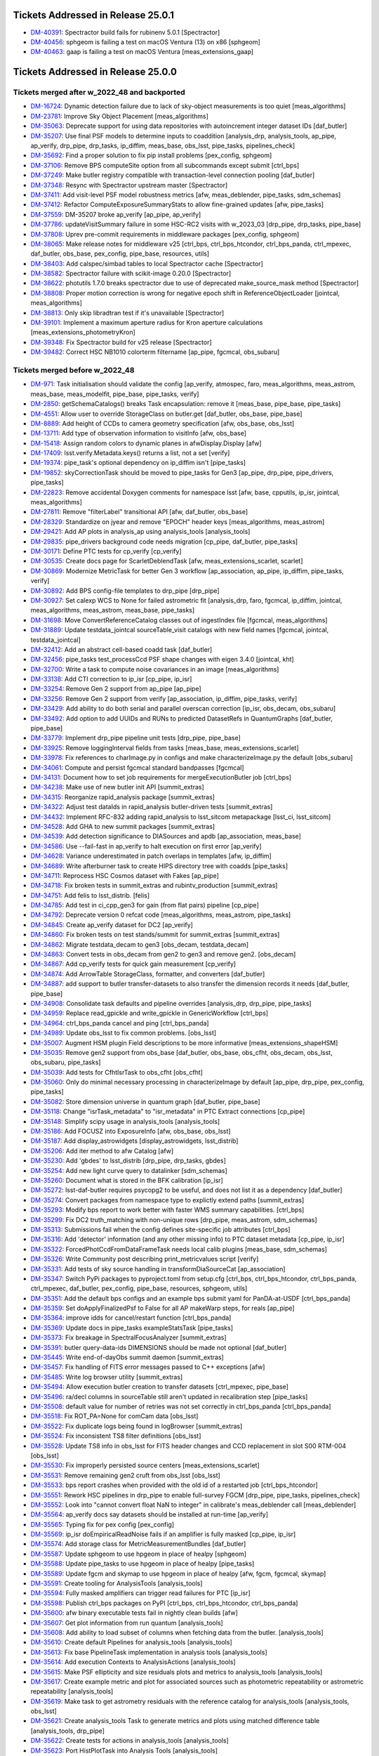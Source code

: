.. _release-v25-0-0-tickets:

###################################
Tickets Addressed in Release 25.0.1
###################################

- `DM-40391 <https://jira.lsstcorp.org/browse/DM-40391>`_: Spectractor build fails for rubinenv 5.0.1 [Spectractor]
- `DM-40456 <https://jira.lsstcorp.org/browse/DM-40456>`_: sphgeom is failing a test on macOS Ventura (13) on x86 [sphgeom]
- `DM-40463 <https://jira.lsstcorp.org/browse/DM-40463>`_: gaap is failing a test on macOS Ventura [meas\_extensions\_gaap]

###################################
Tickets Addressed in Release 25.0.0
###################################

Tickets merged after w_2022_48 and backported
---------------------------------------------

- `DM-16724 <https://jira.lsstcorp.org/browse/DM-16724>`_: Dynamic detection failure due to lack of sky-object measurements is too quiet [meas\_algorithms]
- `DM-23781 <https://jira.lsstcorp.org/browse/DM-23781>`_: Improve Sky Object Placement [meas\_algorithms]
- `DM-35063 <https://jira.lsstcorp.org/browse/DM-35063>`_: Deprecate support for using data repositories with autoincrement integer dataset IDs [daf\_butler]
- `DM-35207 <https://jira.lsstcorp.org/browse/DM-35207>`_: Use final PSF models to determine inputs to coaddition [analysis\_drp, analysis\_tools, ap\_pipe, ap\_verify, drp\_pipe, drp\_tasks, ip\_diffim, meas\_base, obs\_lsst, pipe\_tasks, pipelines\_check]
- `DM-35692 <https://jira.lsstcorp.org/browse/DM-35692>`_: Find a proper solution to fix pip install problems [pex\_config, sphgeom]
- `DM-37106 <https://jira.lsstcorp.org/browse/DM-37106>`_: Remove BPS computeSite option from all subcommands except submit [ctrl\_bps]
- `DM-37249 <https://jira.lsstcorp.org/browse/DM-37249>`_: Make butler registry compatible with transaction-level connection pooling [daf\_butler]
- `DM-37348 <https://jira.lsstcorp.org/browse/DM-37348>`_: Resync with Spectractor upstream master [Spectractor]
- `DM-37411 <https://jira.lsstcorp.org/browse/DM-37411>`_: Add visit-level PSF model robustness metrics [afw, meas\_deblender, pipe\_tasks, sdm\_schemas]
- `DM-37412 <https://jira.lsstcorp.org/browse/DM-37412>`_: Refactor ComputeExposureSummaryStats to allow fine-grained updates [afw, pipe\_tasks]
- `DM-37559 <https://jira.lsstcorp.org/browse/DM-37559>`_: DM-35207 broke ap\_verify [ap\_pipe, ap\_verify]
- `DM-37786 <https://jira.lsstcorp.org/browse/DM-37786>`_: updateVisitSummary failure in some HSC-RC2 visits with w\_2023\_03 [drp\_pipe, drp\_tasks, pipe\_base]
- `DM-37808 <https://jira.lsstcorp.org/browse/DM-37808>`_: Uprev pre-commit requirements in middleware packages [pex\_config, sphgeom]
- `DM-38065 <https://jira.lsstcorp.org/browse/DM-38065>`_: Make release notes for middleware v25 [ctrl\_bps, ctrl\_bps\_htcondor, ctrl\_bps\_panda, ctrl\_mpexec, daf\_butler, obs\_base, pex\_config, pipe\_base, resources, utils]
- `DM-38403 <https://jira.lsstcorp.org/browse/DM-38403>`_: Add calspec/simbad tables to local Spectractor cache [Spectractor]
- `DM-38582 <https://jira.lsstcorp.org/browse/DM-38582>`_: Spectractor failure with scikit-image 0.20.0 [Spectractor]
- `DM-38622 <https://jira.lsstcorp.org/browse/DM-38622>`_: photutils 1.7.0 breaks spectractor due to use of deprecated make\_source\_mask method [Spectractor]
- `DM-38808 <https://jira.lsstcorp.org/browse/DM-38808>`_: Proper motion correction is wrong for negative epoch shift in ReferenceObjectLoader [jointcal, meas\_algorithms]
- `DM-38813 <https://jira.lsstcorp.org/browse/DM-38813>`_: Only skip libradtran test if it's unavailable [Spectractor]
- `DM-39101 <https://jira.lsstcorp.org/browse/DM-39101>`_: Implement a maximum aperture radius for Kron aperture calculations [meas\_extensions\_photometryKron]
- `DM-39348 <https://jira.lsstcorp.org/browse/DM-39348>`_: Fix Spectractor build for v25 release [Spectractor]
- `DM-39482 <https://jira.lsstcorp.org/browse/DM-39482>`_: Correct HSC NB1010 colorterm filtername [ap\_pipe, fgcmcal, obs\_subaru]

Tickets merged before w_2022_48
-------------------------------

- `DM-971 <https://jira.lsstcorp.org/browse/DM-971>`_: Task initialisation should validate the config [ap\_verify, atmospec, faro, meas\_algorithms, meas\_astrom, meas\_base, meas\_modelfit, pipe\_base, pipe\_tasks, verify]
- `DM-2850 <https://jira.lsstcorp.org/browse/DM-2850>`_: getSchemaCatalogs() breaks Task encapsulation: remove it [meas\_base, pipe\_base, pipe\_tasks]
- `DM-4551 <https://jira.lsstcorp.org/browse/DM-4551>`_: Allow user to override StorageClass on butler.get [daf\_butler, obs\_base, pipe\_base]
- `DM-8889 <https://jira.lsstcorp.org/browse/DM-8889>`_: Add height of CCDs to camera geometry specification [afw, obs\_base, obs\_lsst]
- `DM-13711 <https://jira.lsstcorp.org/browse/DM-13711>`_: Add type of observation information to visitInfo [afw, obs\_base]
- `DM-15418 <https://jira.lsstcorp.org/browse/DM-15418>`_: Assign random colors to dynamic planes in afwDisplay.Display [afw]
- `DM-17409 <https://jira.lsstcorp.org/browse/DM-17409>`_: lsst.verify.Metadata.keys() returns a list, not a set [verify]
- `DM-19374 <https://jira.lsstcorp.org/browse/DM-19374>`_: pipe\_task's optional dependency on ip\_diffim isn't [pipe\_tasks]
- `DM-19852 <https://jira.lsstcorp.org/browse/DM-19852>`_: skyCorrectionTask should be moved to pipe\_tasks for Gen3 [ap\_pipe, drp\_pipe, pipe\_drivers, pipe\_tasks]
- `DM-22823 <https://jira.lsstcorp.org/browse/DM-22823>`_: Remove accidental Doxygen comments for namespace lsst [afw, base, cpputils, ip\_isr, jointcal, meas\_algorithms]
- `DM-27811 <https://jira.lsstcorp.org/browse/DM-27811>`_: Remove "filterLabel" transitional API [afw, daf\_butler, obs\_base]
- `DM-28329 <https://jira.lsstcorp.org/browse/DM-28329>`_: Standardize on jyear and remove "EPOCH" header keys [meas\_algorithms, meas\_astrom]
- `DM-29421 <https://jira.lsstcorp.org/browse/DM-29421>`_: Add AP plots in analysis\_ap using analysis\_tools [analysis\_tools]
- `DM-29835 <https://jira.lsstcorp.org/browse/DM-29835>`_: pipe\_drivers background code needs migration [cp\_pipe, daf\_butler, pipe\_tasks]
- `DM-30171 <https://jira.lsstcorp.org/browse/DM-30171>`_: Define PTC tests for cp\_verify [cp\_verify]
- `DM-30535 <https://jira.lsstcorp.org/browse/DM-30535>`_: Create docs page for ScarletDeblendTask [afw, meas\_extensions\_scarlet, scarlet]
- `DM-30869 <https://jira.lsstcorp.org/browse/DM-30869>`_: Modernize MetricTask for better Gen 3 workflow [ap\_association, ap\_pipe, ip\_diffim, pipe\_tasks, verify]
- `DM-30892 <https://jira.lsstcorp.org/browse/DM-30892>`_: Add BPS config-file templates to drp\_pipe [drp\_pipe]
- `DM-30927 <https://jira.lsstcorp.org/browse/DM-30927>`_: Set calexp WCS to None for failed astrometric fit [analysis\_drp, faro, fgcmcal, ip\_diffim, jointcal, meas\_algorithms, meas\_astrom, meas\_base, pipe\_tasks]
- `DM-31698 <https://jira.lsstcorp.org/browse/DM-31698>`_: Move ConvertReferenceCatalog classes out of ingestIndex file [fgcmcal, meas\_algorithms]
- `DM-31889 <https://jira.lsstcorp.org/browse/DM-31889>`_: Update testdata\_jointcal sourceTable\_visit catalogs with new field names [fgcmcal, jointcal, testdata\_jointcal]
- `DM-32412 <https://jira.lsstcorp.org/browse/DM-32412>`_: Add an abstract cell-based coadd task [daf\_butler]
- `DM-32456 <https://jira.lsstcorp.org/browse/DM-32456>`_: pipe\_tasks test\_processCcd PSF shape changes with eigen 3.4.0 [jointcal, kht]
- `DM-32700 <https://jira.lsstcorp.org/browse/DM-32700>`_: Write a task to compute noise covariances in an image [meas\_algorithms]
- `DM-33138 <https://jira.lsstcorp.org/browse/DM-33138>`_: Add CTI correction to ip\_isr [cp\_pipe, ip\_isr]
- `DM-33254 <https://jira.lsstcorp.org/browse/DM-33254>`_: Remove Gen 2 support from ap\_pipe [ap\_pipe]
- `DM-33256 <https://jira.lsstcorp.org/browse/DM-33256>`_: Remove Gen 2 support from verify [ap\_association, ip\_diffim, pipe\_tasks, verify]
- `DM-33429 <https://jira.lsstcorp.org/browse/DM-33429>`_: Add ability to do both serial and parallel overscan correction [ip\_isr, obs\_decam, obs\_subaru]
- `DM-33492 <https://jira.lsstcorp.org/browse/DM-33492>`_: Add option to add UUIDs and RUNs to predicted DatasetRefs in QuantumGraphs [daf\_butler, pipe\_base]
- `DM-33779 <https://jira.lsstcorp.org/browse/DM-33779>`_: Implement drp\_pipe pipeline unit tests [drp\_pipe, pipe\_base]
- `DM-33925 <https://jira.lsstcorp.org/browse/DM-33925>`_: Remove loggingInterval fields from tasks [meas\_base, meas\_extensions\_scarlet]
- `DM-33978 <https://jira.lsstcorp.org/browse/DM-33978>`_: Fix references to charImage.py in configs and make characterizeImage.py the default [obs\_subaru]
- `DM-34061 <https://jira.lsstcorp.org/browse/DM-34061>`_: Compute and persist fgcmcal standard bandpasses [fgcmcal]
- `DM-34131 <https://jira.lsstcorp.org/browse/DM-34131>`_: Document how to set job requirements for mergeExecutionButler job [ctrl\_bps]
- `DM-34238 <https://jira.lsstcorp.org/browse/DM-34238>`_: Make use of new butler init API [summit\_extras]
- `DM-34315 <https://jira.lsstcorp.org/browse/DM-34315>`_: Reorganize rapid\_analysis package [summit\_extras]
- `DM-34322 <https://jira.lsstcorp.org/browse/DM-34322>`_: Adjust test dataIds in rapid\_analysis butler-driven tests [summit\_extras]
- `DM-34432 <https://jira.lsstcorp.org/browse/DM-34432>`_: Implement RFC-832 adding rapid\_analysis to lsst\_sitcom metapackage [lsst\_ci, lsst\_sitcom]
- `DM-34528 <https://jira.lsstcorp.org/browse/DM-34528>`_: Add GHA to new summit packages [summit\_extras]
- `DM-34539 <https://jira.lsstcorp.org/browse/DM-34539>`_: Add detection significance to DIASources and apdb [ap\_association, meas\_base]
- `DM-34586 <https://jira.lsstcorp.org/browse/DM-34586>`_: Use --fail-fast in ap\_verify to halt execution on first error [ap\_verify]
- `DM-34628 <https://jira.lsstcorp.org/browse/DM-34628>`_: Variance underestimated in patch overlaps in templates [afw, ip\_diffim]
- `DM-34689 <https://jira.lsstcorp.org/browse/DM-34689>`_: Write afterburner task to create HIPS directory tree with coadds [pipe\_tasks]
- `DM-34711 <https://jira.lsstcorp.org/browse/DM-34711>`_: Reprocess HSC Cosmos dataset with Fakes [ap\_pipe]
- `DM-34718 <https://jira.lsstcorp.org/browse/DM-34718>`_: Fix broken tests in summit\_extras and rubintv\_production [summit\_extras]
- `DM-34751 <https://jira.lsstcorp.org/browse/DM-34751>`_: Add felis to lsst\_distrib. [felis]
- `DM-34785 <https://jira.lsstcorp.org/browse/DM-34785>`_: Add test in ci\_cpp\_gen3 for gain (from flat pairs) pipeline [cp\_pipe]
- `DM-34792 <https://jira.lsstcorp.org/browse/DM-34792>`_: Deprecate version 0 refcat code [meas\_algorithms, meas\_astrom, pipe\_tasks]
- `DM-34845 <https://jira.lsstcorp.org/browse/DM-34845>`_: Create ap\_verify dataset for DC2 [ap\_verify]
- `DM-34860 <https://jira.lsstcorp.org/browse/DM-34860>`_: Fix broken tests on test stands/summit for summit\_extras [summit\_extras]
- `DM-34862 <https://jira.lsstcorp.org/browse/DM-34862>`_: Migrate testdata\_decam to gen3 [obs\_decam, testdata\_decam]
- `DM-34863 <https://jira.lsstcorp.org/browse/DM-34863>`_: Convert tests in obs\_decam from gen2 to gen3 and remove gen2. [obs\_decam]
- `DM-34867 <https://jira.lsstcorp.org/browse/DM-34867>`_: Add cp\_verify tests for quick gain measurement [cp\_verify]
- `DM-34874 <https://jira.lsstcorp.org/browse/DM-34874>`_: Add ArrowTable StorageClass, formatter, and converters [daf\_butler]
- `DM-34887 <https://jira.lsstcorp.org/browse/DM-34887>`_: add support to butler transfer-datasets to also transfer the dimension records it needs [daf\_butler, pipe\_base]
- `DM-34908 <https://jira.lsstcorp.org/browse/DM-34908>`_: Consolidate task defaults and pipeline overrides [analysis\_drp, drp\_pipe, pipe\_tasks]
- `DM-34959 <https://jira.lsstcorp.org/browse/DM-34959>`_: Replace read\_gpickle and write\_gpickle in GenericWorkflow [ctrl\_bps]
- `DM-34964 <https://jira.lsstcorp.org/browse/DM-34964>`_: ctrl\_bps\_panda cancel and ping [ctrl\_bps\_panda]
- `DM-34989 <https://jira.lsstcorp.org/browse/DM-34989>`_: Update obs\_lsst to fix common problems. [obs\_lsst]
- `DM-35007 <https://jira.lsstcorp.org/browse/DM-35007>`_: Augment HSM plugin Field descriptions to be more informative [meas\_extensions\_shapeHSM]
- `DM-35035 <https://jira.lsstcorp.org/browse/DM-35035>`_: Remove gen2 support from obs\_base [daf\_butler, obs\_base, obs\_cfht, obs\_decam, obs\_lsst, obs\_subaru, pipe\_tasks]
- `DM-35039 <https://jira.lsstcorp.org/browse/DM-35039>`_: Add tests for CfhtIsrTask to obs\_cfht [obs\_cfht]
- `DM-35060 <https://jira.lsstcorp.org/browse/DM-35060>`_: Only do minimal necessary processing in characterizeImage by default [ap\_pipe, drp\_pipe, pex\_config, pipe\_tasks]
- `DM-35082 <https://jira.lsstcorp.org/browse/DM-35082>`_: Store dimension universe in quantum graph [daf\_butler, pipe\_base]
- `DM-35118 <https://jira.lsstcorp.org/browse/DM-35118>`_: Change "isrTask\_metadata" to "isr\_metadata" in PTC Extract connections [cp\_pipe]
- `DM-35148 <https://jira.lsstcorp.org/browse/DM-35148>`_: Simplify scipy usage in analysis\_tools [analysis\_tools]
- `DM-35186 <https://jira.lsstcorp.org/browse/DM-35186>`_: Add FOCUSZ into ExposureInfo [afw, obs\_base, obs\_lsst]
- `DM-35187 <https://jira.lsstcorp.org/browse/DM-35187>`_: Add display\_astrowidgets [display\_astrowidgets, lsst\_distrib]
- `DM-35206 <https://jira.lsstcorp.org/browse/DM-35206>`_: Add iter method to afw Catalog [afw]
- `DM-35230 <https://jira.lsstcorp.org/browse/DM-35230>`_: Add 'gbdes' to lsst\_distrib [drp\_pipe, drp\_tasks, gbdes]
- `DM-35254 <https://jira.lsstcorp.org/browse/DM-35254>`_: Add new light curve query to datalinker [sdm\_schemas]
- `DM-35260 <https://jira.lsstcorp.org/browse/DM-35260>`_: Document what is stored in the BFK calibration [ip\_isr]
- `DM-35272 <https://jira.lsstcorp.org/browse/DM-35272>`_: lsst-daf-butler requires psycopg2 to be useful, and does not list it as a dependency [daf\_butler]
- `DM-35274 <https://jira.lsstcorp.org/browse/DM-35274>`_: Convert packages from namespace type to explictly extend paths [summit\_extras]
- `DM-35293 <https://jira.lsstcorp.org/browse/DM-35293>`_: Modify bps report to work better with faster WMS summary capabilities. [ctrl\_bps]
- `DM-35299 <https://jira.lsstcorp.org/browse/DM-35299>`_: Fix DC2 truth\_matching with non-unique rows [drp\_pipe, meas\_astrom, sdm\_schemas]
- `DM-35313 <https://jira.lsstcorp.org/browse/DM-35313>`_: Submissions fail when the config defines site-specific job attributes [ctrl\_bps]
- `DM-35316 <https://jira.lsstcorp.org/browse/DM-35316>`_: Add 'detector' information (and any other missing info) to PTC dataset metadata [cp\_pipe, ip\_isr]
- `DM-35322 <https://jira.lsstcorp.org/browse/DM-35322>`_: ForcedPhotCcdFromDataFrameTask needs local calib plugins [meas\_base, sdm\_schemas]
- `DM-35326 <https://jira.lsstcorp.org/browse/DM-35326>`_: Write Community post describing print\_metricvalues script [verify]
- `DM-35331 <https://jira.lsstcorp.org/browse/DM-35331>`_: Add tests of sky source handling in transformDiaSourceCat [ap\_association]
- `DM-35347 <https://jira.lsstcorp.org/browse/DM-35347>`_: Switch PyPi packages to pyproject.toml from setup.cfg [ctrl\_bps, ctrl\_bps\_htcondor, ctrl\_bps\_panda, ctrl\_mpexec, daf\_butler, pex\_config, pipe\_base, resources, sphgeom, utils]
- `DM-35351 <https://jira.lsstcorp.org/browse/DM-35351>`_: Add the default bps configs and an example bps submit yaml for PanDA-at-USDF [ctrl\_bps\_panda]
- `DM-35359 <https://jira.lsstcorp.org/browse/DM-35359>`_: Set doApplyFinalizedPsf to False for all AP makeWarp steps, for reals [ap\_pipe]
- `DM-35364 <https://jira.lsstcorp.org/browse/DM-35364>`_: improve idds for cancel/restart function [ctrl\_bps\_panda]
- `DM-35369 <https://jira.lsstcorp.org/browse/DM-35369>`_: Update docs in pipe\_tasks exampleStatsTask [pipe\_tasks]
- `DM-35373 <https://jira.lsstcorp.org/browse/DM-35373>`_: Fix breakage in SpectralFocusAnalyzer [summit\_extras]
- `DM-35391 <https://jira.lsstcorp.org/browse/DM-35391>`_: butler query-data-ids DIMENSIONS should be made not optional [daf\_butler]
- `DM-35445 <https://jira.lsstcorp.org/browse/DM-35445>`_: Write end-of-dayObs summit daemon [summit\_extras]
- `DM-35457 <https://jira.lsstcorp.org/browse/DM-35457>`_: Fix handling of FITS error messages passed to C++ exceptions [afw]
- `DM-35485 <https://jira.lsstcorp.org/browse/DM-35485>`_: Write log browser utility [summit\_extras]
- `DM-35494 <https://jira.lsstcorp.org/browse/DM-35494>`_: Allow execution butler creation to transfer datasets [ctrl\_mpexec, pipe\_base]
- `DM-35496 <https://jira.lsstcorp.org/browse/DM-35496>`_: ra/decl columns in sourceTable still aren't updated in recalibration step [pipe\_tasks]
- `DM-35508 <https://jira.lsstcorp.org/browse/DM-35508>`_: default value for number of retries was not set correctly in ctrl\_bps\_panda [ctrl\_bps\_panda]
- `DM-35518 <https://jira.lsstcorp.org/browse/DM-35518>`_: Fix ROT\_PA=None for comCam data [obs\_lsst]
- `DM-35522 <https://jira.lsstcorp.org/browse/DM-35522>`_: Fix duplicate logs being found in logBrowser [summit\_extras]
- `DM-35524 <https://jira.lsstcorp.org/browse/DM-35524>`_: Fix inconsistent TS8 filter definitions [obs\_lsst]
- `DM-35528 <https://jira.lsstcorp.org/browse/DM-35528>`_: Update TS8 info in obs\_lsst for FITS header changes and CCD replacement in slot S00 RTM-004 [obs\_lsst]
- `DM-35530 <https://jira.lsstcorp.org/browse/DM-35530>`_: Fix improperly persisted source centers [meas\_extensions\_scarlet]
- `DM-35531 <https://jira.lsstcorp.org/browse/DM-35531>`_: Remove remaining gen2 cruft from obs\_lsst [obs\_lsst]
- `DM-35533 <https://jira.lsstcorp.org/browse/DM-35533>`_: bps report crashes when provided with the old id of a restarted job [ctrl\_bps\_htcondor]
- `DM-35551 <https://jira.lsstcorp.org/browse/DM-35551>`_: Rework HSC pipelines in drp\_pipe to enable full-survey FGCM [drp\_pipe, pipe\_tasks, pipelines\_check]
- `DM-35552 <https://jira.lsstcorp.org/browse/DM-35552>`_: Look into "cannot convert float NaN to integer" in calibrate's meas\_deblender call [meas\_deblender]
- `DM-35564 <https://jira.lsstcorp.org/browse/DM-35564>`_: ap\_verify docs say datasets should be installed at run-time [ap\_verify]
- `DM-35565 <https://jira.lsstcorp.org/browse/DM-35565>`_: Typing fix for pex config [pex\_config]
- `DM-35569 <https://jira.lsstcorp.org/browse/DM-35569>`_: ip\_isr doEmpiricalReadNoise fails if an amplifier is fully masked [cp\_pipe, ip\_isr]
- `DM-35574 <https://jira.lsstcorp.org/browse/DM-35574>`_: Add storage class for MetricMeasurementBundles [daf\_butler]
- `DM-35587 <https://jira.lsstcorp.org/browse/DM-35587>`_: Update sphgeom to use hpgeom in place of healpy [sphgeom]
- `DM-35588 <https://jira.lsstcorp.org/browse/DM-35588>`_: Update pipe\_tasks to use hpgeom in place of healpy [pipe\_tasks]
- `DM-35589 <https://jira.lsstcorp.org/browse/DM-35589>`_: Update fgcm and skymap to use hpgeom in place of healpy [afw, fgcm, fgcmcal, skymap]
- `DM-35591 <https://jira.lsstcorp.org/browse/DM-35591>`_: Create tooling for AnalysisTools [analysis\_tools]
- `DM-35594 <https://jira.lsstcorp.org/browse/DM-35594>`_: Fully masked amplifiers can trigger read failures for PTC [ip\_isr]
- `DM-35598 <https://jira.lsstcorp.org/browse/DM-35598>`_: Publish ctrl\_bps packages on PyPI [ctrl\_bps, ctrl\_bps\_htcondor, ctrl\_bps\_panda]
- `DM-35600 <https://jira.lsstcorp.org/browse/DM-35600>`_: afw binary executable tests fail in nightly clean builds [afw]
- `DM-35607 <https://jira.lsstcorp.org/browse/DM-35607>`_: Get plot information from run quantum [analysis\_tools]
- `DM-35608 <https://jira.lsstcorp.org/browse/DM-35608>`_: Add ability to load subset of columns when fetching data from the butler. [analysis\_tools]
- `DM-35610 <https://jira.lsstcorp.org/browse/DM-35610>`_: Create default Pipelines for analysis\_tools [analysis\_tools]
- `DM-35613 <https://jira.lsstcorp.org/browse/DM-35613>`_: Fix base PipelineTask implementation in analysis tools [analysis\_tools]
- `DM-35614 <https://jira.lsstcorp.org/browse/DM-35614>`_: Add execution Contexts to AnalysisActions [analysis\_tools]
- `DM-35615 <https://jira.lsstcorp.org/browse/DM-35615>`_: Make PSF ellipticity and size residuals plots and metrics to analysis\_tools [analysis\_tools]
- `DM-35617 <https://jira.lsstcorp.org/browse/DM-35617>`_: Create example metric and plot for associated sources such as photometric repeatability or astrometric repeatability [analysis\_tools]
- `DM-35619 <https://jira.lsstcorp.org/browse/DM-35619>`_: Make task to get astrometry residuals with the reference catalog for analysis\_tools [analysis\_tools, obs\_lsst]
- `DM-35621 <https://jira.lsstcorp.org/browse/DM-35621>`_: Create analysis\_tools Task to generate metrics and plots using matched difference table [analysis\_tools, drp\_pipe]
- `DM-35622 <https://jira.lsstcorp.org/browse/DM-35622>`_: Create tests for actions in analysis\_tools [analysis\_tools]
- `DM-35623 <https://jira.lsstcorp.org/browse/DM-35623>`_: Port HistPlotTask into Analysis Tools [analysis\_tools]
- `DM-35624 <https://jira.lsstcorp.org/browse/DM-35624>`_: Create a task in analysis\_tools to measure per-visit metrics [analysis\_tools]
- `DM-35630 <https://jira.lsstcorp.org/browse/DM-35630>`_: Rename per sprint-kickoff discussion some classes and directories in analysis\_tools [analysis\_tools]
- `DM-35631 <https://jira.lsstcorp.org/browse/DM-35631>`_: Generate sky object sky plots in analysis tools [analysis\_tools]
- `DM-35632 <https://jira.lsstcorp.org/browse/DM-35632>`_: Port ``plot\_CModel\_sub\_PSFmag\_meas\_sky\_galaxies`` to analysis tools [analysis\_tools]
- `DM-35636 <https://jira.lsstcorp.org/browse/DM-35636>`_: Add z to skyPlot getInputSchema [analysis\_tools]
- `DM-35639 <https://jira.lsstcorp.org/browse/DM-35639>`_: Switch AP and DRP pipelines to use new image differencing [ap\_pipe, ap\_verify, drp\_pipe, ip\_diffim, pipe\_tasks, verify\_metrics]
- `DM-35647 <https://jira.lsstcorp.org/browse/DM-35647>`_: Resync Spectractor with upstream master again [Spectractor]
- `DM-35650 <https://jira.lsstcorp.org/browse/DM-35650>`_: Add handler in reconstructAnalysisTools that treats input connections where multiple=True [analysis\_tools]
- `DM-35652 <https://jira.lsstcorp.org/browse/DM-35652>`_: Fix failing mypy GHA [daf\_butler]
- `DM-35654 <https://jira.lsstcorp.org/browse/DM-35654>`_: Add FinalizedPsf connection to new image differencing [ip\_diffim]
- `DM-35655 <https://jira.lsstcorp.org/browse/DM-35655>`_: Remove gen2 jointcal code and tests [jointcal]
- `DM-35656 <https://jira.lsstcorp.org/browse/DM-35656>`_: Run analysis\_tools' analysis pipeline in ci\_imsim [analysis\_tools, drp\_pipe, obs\_lsst, obs\_subaru]
- `DM-35670 <https://jira.lsstcorp.org/browse/DM-35670>`_: Remove gen2 support from pipe\_tasks [drp\_pipe, obs\_base, obs\_cfht, obs\_subaru, pipe\_tasks]
- `DM-35671 <https://jira.lsstcorp.org/browse/DM-35671>`_: Remove gen2 support from meas\_algorithms [meas\_algorithms]
- `DM-35674 <https://jira.lsstcorp.org/browse/DM-35674>`_: Remove gen2 support from ip\_diffim [ip\_diffim, pipe\_tasks]
- `DM-35675 <https://jira.lsstcorp.org/browse/DM-35675>`_: Remove gen2 support from pipe\_base [coadd\_utils, pipe\_base, verify]
- `DM-35676 <https://jira.lsstcorp.org/browse/DM-35676>`_: Fix the broken stellar locus plot in analysis\_tools [analysis\_tools]
- `DM-35681 <https://jira.lsstcorp.org/browse/DM-35681>`_: Ensure DimensionUniverse is passed to QuantumGraph at construction [ctrl\_mpexec, pipe\_base]
- `DM-35683 <https://jira.lsstcorp.org/browse/DM-35683>`_: Remove reference to columns in analysis\_tools [analysis\_tools]
- `DM-35687 <https://jira.lsstcorp.org/browse/DM-35687>`_: Update weights in least squares fits in PTC task [cp\_pipe]
- `DM-35688 <https://jira.lsstcorp.org/browse/DM-35688>`_: Support setting contexts in Pipeline yaml files [analysis\_tools]
- `DM-35690 <https://jira.lsstcorp.org/browse/DM-35690>`_: Build GHA fail for python 3.8/3.9 on installing dependencies with pip [astro\_metadata\_translator, ctrl\_bps, ctrl\_bps\_htcondor, ctrl\_bps\_panda, ctrl\_mpexec, daf\_butler, pex\_config, pipe\_base, resources, sphgeom, utils]
- `DM-35697 <https://jira.lsstcorp.org/browse/DM-35697>`_: Move profile context manager out of pipe\_base.cmdLineTask [jointcal, pipe\_base, utils]
- `DM-35701 <https://jira.lsstcorp.org/browse/DM-35701>`_: skyObject metrics in analysis\_tools reporting only a single band [analysis\_tools]
- `DM-35721 <https://jira.lsstcorp.org/browse/DM-35721>`_: Create mocks of the new image differencing for ap\_verify [ap\_verify, ip\_diffim, pipe\_base]
- `DM-35722 <https://jira.lsstcorp.org/browse/DM-35722>`_: Investigate failed measure jobs in w\_2022\_28 [meas\_extensions\_scarlet]
- `DM-35724 <https://jira.lsstcorp.org/browse/DM-35724>`_: Remove gen2 from coadd\_utils [coadd\_utils]
- `DM-35725 <https://jira.lsstcorp.org/browse/DM-35725>`_: Remove Gen2 usage from meas\_base [meas\_base, obs\_subaru, pipe\_tasks]
- `DM-35731 <https://jira.lsstcorp.org/browse/DM-35731>`_: Add \_\_all\_\_ to deferredCharge.py [cp\_pipe]
- `DM-35741 <https://jira.lsstcorp.org/browse/DM-35741>`_: Create DeferredDatasetHandle variant without a butler backing [daf\_butler, pipe\_base]
- `DM-35752 <https://jira.lsstcorp.org/browse/DM-35752>`_: Error running pipetask with DatasetRef being None [pipe\_base]
- `DM-35771 <https://jira.lsstcorp.org/browse/DM-35771>`_: Remove gen2 from atmospec [atmospec]
- `DM-35772 <https://jira.lsstcorp.org/browse/DM-35772>`_: Remove gen2 support from ip\_isr [ip\_isr]
- `DM-35773 <https://jira.lsstcorp.org/browse/DM-35773>`_: Remove gen2 support from cp\_pipe [cp\_pipe]
- `DM-35775 <https://jira.lsstcorp.org/browse/DM-35775>`_: Fix remote file raw ingest [astro\_metadata\_translator, obs\_base]
- `DM-35777 <https://jira.lsstcorp.org/browse/DM-35777>`_: meas\_base/test\_diaCalculationPlugins fails with scipy 1.9 [meas\_base]
- `DM-35790 <https://jira.lsstcorp.org/browse/DM-35790>`_: "Gain from flat pairs" returns a relative gain bias (w.r.t the PTC gain) of about 5% at 5k ADU [cp\_pipe]
- `DM-35791 <https://jira.lsstcorp.org/browse/DM-35791>`_: Include ctrl\_bps\_parsl in lsst\_bps\_plugins [ctrl\_bps\_parsl, lsst\_bps\_plugins]
- `DM-35792 <https://jira.lsstcorp.org/browse/DM-35792>`_: sconsUtils cannot install doc directories that do not contain a config file [sconsUtils]
- `DM-35797 <https://jira.lsstcorp.org/browse/DM-35797>`_: Remove CmdLineTask from cp\_verify [cp\_verify]
- `DM-35803 <https://jira.lsstcorp.org/browse/DM-35803>`_: Add DataFrameDelegate for using DataFrames with InMemoryDatasetHandle [daf\_butler]
- `DM-35807 <https://jira.lsstcorp.org/browse/DM-35807>`_: expIdMasks in PTC dataset is an array of floats and not booleans when ptcFitType=FULLCOVARIANCE [cp\_pipe]
- `DM-35814 <https://jira.lsstcorp.org/browse/DM-35814>`_: Fix doc build for meas\_base [meas\_base]
- `DM-35815 <https://jira.lsstcorp.org/browse/DM-35815>`_: Add method to find storage class to factory [daf\_butler, pipe\_base]
- `DM-35817 <https://jira.lsstcorp.org/browse/DM-35817>`_: Turn off compatibility mode for image differencing [ip\_diffim]
- `DM-35818 <https://jira.lsstcorp.org/browse/DM-35818>`_: Assorted fixes/refactoring for analysis\_tools [analysis\_tools]
- `DM-35820 <https://jira.lsstcorp.org/browse/DM-35820>`_: bps idf yaml modification to make visible intermediate memory usage info to pilot jobs [ctrl\_bps\_panda]
- `DM-35821 <https://jira.lsstcorp.org/browse/DM-35821>`_: Fix CTI run errors [ip\_isr]
- `DM-35835 <https://jira.lsstcorp.org/browse/DM-35835>`_: Remove CmdLineTask from cp\_pipe [cp\_pipe]
- `DM-35836 <https://jira.lsstcorp.org/browse/DM-35836>`_: Deprecate config.cycleNumber which is incorrectly used. [drp\_pipe, fgcmcal, obs\_subaru]
- `DM-35841 <https://jira.lsstcorp.org/browse/DM-35841>`_: Fix pipe\_tasks docs for Winter2013ImageDifferenceTask removal [pipe\_tasks]
- `DM-35870 <https://jira.lsstcorp.org/browse/DM-35870>`_: Enable PSF padding by default in computeApertureFlux [meas\_algorithms]
- `DM-35871 <https://jira.lsstcorp.org/browse/DM-35871>`_: Add refcat name arg to ReferenceObjectLoader init [analysis\_drp, analysis\_tools, ap\_pipe, atmospec, drp\_pipe, faro, fgcmcal, jointcal, meas\_algorithms, obs\_decam, obs\_lsst, obs\_subaru, pipe\_tasks]
- `DM-35877 <https://jira.lsstcorp.org/browse/DM-35877>`_: Clean up some vestigial gen2 code [ap\_association, atmospec, cp\_pipe, fgcmcal, ip\_isr, jointcal, meas\_algorithms, meas\_deblender, obs\_cfht, obs\_decam, obs\_lsst, obs\_subaru, pipe\_tasks]
- `DM-35886 <https://jira.lsstcorp.org/browse/DM-35886>`_: Add color\_riz to HiPS list [daf\_butler]
- `DM-35894 <https://jira.lsstcorp.org/browse/DM-35894>`_: sphgeom fails build and test GHA [sphgeom]
- `DM-35895 <https://jira.lsstcorp.org/browse/DM-35895>`_: MultibandExposure.fromButler is gen2 only [afw]
- `DM-35896 <https://jira.lsstcorp.org/browse/DM-35896>`_: Remove reference to daf\_persistence in docs [display\_firefly]
- `DM-35897 <https://jira.lsstcorp.org/browse/DM-35897>`_: Remove unused gen2 methods from jointcal [jointcal]
- `DM-35902 <https://jira.lsstcorp.org/browse/DM-35902>`_: Remove getAmpImage from obs\_lsst [obs\_lsst]
- `DM-35903 <https://jira.lsstcorp.org/browse/DM-35903>`_: Remove unused display code from meas\_modelfit [meas\_modelfit]
- `DM-35904 <https://jira.lsstcorp.org/browse/DM-35904>`_: Remove gen2 reference from meas\_astrom [meas\_astrom]
- `DM-35917 <https://jira.lsstcorp.org/browse/DM-35917>`_: Remove Gen2 classes from pipe\_base [ctrl\_mpexec, daf\_butler, ctrl\_pool, pipe\_drivers, obs\_base, pipe\_base, pipe\_tasks]
- `DM-35934 <https://jira.lsstcorp.org/browse/DM-35934>`_: Remove gen2 reference from ip\_isr [ip\_isr]
- `DM-35937 <https://jira.lsstcorp.org/browse/DM-35937>`_: exception when creating qgraph where some datasets do not exist II [daf\_butler]
- `DM-35939 <https://jira.lsstcorp.org/browse/DM-35939>`_: Convert pipe\_tasks to numpydoc and task topics [pipe\_tasks]
- `DM-35947 <https://jira.lsstcorp.org/browse/DM-35947>`_: Implement live obscore table updates in daf\_butler [daf\_butler]
- `DM-35956 <https://jira.lsstcorp.org/browse/DM-35956>`_: Error in ObsTAP metadata - lsst\_patch [sdm\_schemas]
- `DM-35964 <https://jira.lsstcorp.org/browse/DM-35964>`_: fix the bug of wrongly idds results checking for authentication errors [ctrl\_bps\_panda]
- `DM-35971 <https://jira.lsstcorp.org/browse/DM-35971>`_: Fix GHA actions for packages uploaded to PyPi [ctrl\_bps, ctrl\_mpexec, pex\_config, resources]
- `DM-35974 <https://jira.lsstcorp.org/browse/DM-35974>`_: CTI code fails with unclear messages. [cp\_pipe]
- `DM-36000 <https://jira.lsstcorp.org/browse/DM-36000>`_: Remove cmdlinetask references from sphinx docs [cp\_pipe, fgcmcal, meas\_algorithms, meas\_base, meas\_extensions\_gaap, meas\_extensions\_piff, obs\_decam, pipe\_tasks]
- `DM-36034 <https://jira.lsstcorp.org/browse/DM-36034>`_: Make middleware release notes for v24 [ctrl\_bps, ctrl\_bps\_htcondor, ctrl\_bps\_panda, ctrl\_mpexec, daf\_butler, obs\_base, pex\_config, pipe\_base, resources, utils]
- `DM-36043 <https://jira.lsstcorp.org/browse/DM-36043>`_: Remove unnecessary connection from DetectAndMeasureTask [ap\_verify, ip\_diffim]
- `DM-36054 <https://jira.lsstcorp.org/browse/DM-36054>`_: Add TruthSummary table to DP0.2 felis yaml [sdm\_schemas]
- `DM-36058 <https://jira.lsstcorp.org/browse/DM-36058>`_: Fix untested Pandas deprecation warnings in ap\_association [ap\_association]
- `DM-36068 <https://jira.lsstcorp.org/browse/DM-36068>`_: Parallel overscan correction seems to cause failures in PTC [ip\_isr]
- `DM-36071 <https://jira.lsstcorp.org/browse/DM-36071>`_: Deprecate kernelSize\* fields in PsfDeterminer configs [meas\_algorithms, meas\_extensions\_piff, meas\_extensions\_psfex, pipe\_tasks]
- `DM-36077 <https://jira.lsstcorp.org/browse/DM-36077>`_: Create DataLink service descriptor(s) for timeseries service prototype [sdm\_schemas]
- `DM-36080 <https://jira.lsstcorp.org/browse/DM-36080>`_: Separate GCP-specific code in Prompt Processing prototype [pipe\_base]
- `DM-36082 <https://jira.lsstcorp.org/browse/DM-36082>`_: Fully annotate ForcedSource table for DP0.2 [sdm\_schemas]
- `DM-36086 <https://jira.lsstcorp.org/browse/DM-36086>`_: ObservationInfo pedantic=False should be more relaxed [astro\_metadata\_translator]
- `DM-36108 <https://jira.lsstcorp.org/browse/DM-36108>`_: Move daf\_butler's Ellipsis typing workaround to utils [daf\_butler, utils]
- `DM-36111 <https://jira.lsstcorp.org/browse/DM-36111>`_: Miscellaneous fixes and minor improvements to registry support classes [daf\_butler]
- `DM-36114 <https://jira.lsstcorp.org/browse/DM-36114>`_: Build ip\_isr sphinx docs [ip\_isr]
- `DM-36116 <https://jira.lsstcorp.org/browse/DM-36116>`_: Fix docs and comments from DM-36108 [utils]
- `DM-36121 <https://jira.lsstcorp.org/browse/DM-36121>`_: Update LATISS task configs [obs\_lsst]
- `DM-36144 <https://jira.lsstcorp.org/browse/DM-36144>`_: Schema update for RSP Dev to QServ Int connection [sdm\_schemas]
- `DM-36145 <https://jira.lsstcorp.org/browse/DM-36145>`_: Add additional quanta information for pipetask run [ctrl\_mpexec, pipe\_base]
- `DM-36158 <https://jira.lsstcorp.org/browse/DM-36158>`_: Fix traceback in peak flux error warning [meas\_extensions\_scarlet]
- `DM-36163 <https://jira.lsstcorp.org/browse/DM-36163>`_: Remove unnecessary ISR log messages [ip\_isr]
- `DM-36169 <https://jira.lsstcorp.org/browse/DM-36169>`_: add the REB\_COND and CONFIG\_COND FITS headers to metadata if they are present in the file [afw, obs\_lsst]
- `DM-36172 <https://jira.lsstcorp.org/browse/DM-36172>`_: Typo in test masks bug in InMemoryDatastore transactions/trash [daf\_butler]
- `DM-36174 <https://jira.lsstcorp.org/browse/DM-36174>`_: Pre-daf\_relation query system refactoring [ctrl\_bps, ctrl\_bps\_htcondor, ctrl\_bps\_panda, ctrl\_mpexec, daf\_butler, pipe\_base]
- `DM-36183 <https://jira.lsstcorp.org/browse/DM-36183>`_: Fix lsst\_distrib for boost 1.78 and boost 1.80 [afw, jointcal]
- `DM-36188 <https://jira.lsstcorp.org/browse/DM-36188>`_: Create a test pipeline for analysis\_tools [analysis\_tools]
- `DM-36198 <https://jira.lsstcorp.org/browse/DM-36198>`_: Add parquet transform tasks to ap\_verify [ap\_verify, pipe\_tasks]
- `DM-36199 <https://jira.lsstcorp.org/browse/DM-36199>`_: Add optional Parquet outputs to diaPipe [ap\_association]
- `DM-36207 <https://jira.lsstcorp.org/browse/DM-36207>`_: moving to an invalid header in the Fits object leads to unrecoverable state of the object [afw]
- `DM-36216 <https://jira.lsstcorp.org/browse/DM-36216>`_: Implement felis schema parser in felis [dax\_apdb, felis, sdm\_schemas]
- `DM-36220 <https://jira.lsstcorp.org/browse/DM-36220>`_: Fix histPlot plotting bug [analysis\_tools]
- `DM-36222 <https://jira.lsstcorp.org/browse/DM-36222>`_: Enable meas\_extensions\_shapeHSM to work with GalSim 2.4 [meas\_extensions\_shapeHSM]
- `DM-36228 <https://jira.lsstcorp.org/browse/DM-36228>`_: Add upcoming LATISS filters to obs\_lsst [obs\_lsst]
- `DM-36230 <https://jira.lsstcorp.org/browse/DM-36230>`_: Make ISR maskVignettedRegion more efficient [afw, ip\_isr]
- `DM-36231 <https://jira.lsstcorp.org/browse/DM-36231>`_: Factor out duplicate code between stellar locus plots and metrics. [analysis\_tools]
- `DM-36234 <https://jira.lsstcorp.org/browse/DM-36234>`_: Create AP Number of Associated Solar System Objects metric in analysis\_tools [analysis\_tools]
- `DM-36237 <https://jira.lsstcorp.org/browse/DM-36237>`_: Proxy environment variables are not forwarded to tests [sconsUtils]
- `DM-36238 <https://jira.lsstcorp.org/browse/DM-36238>`_: Create analysis\_tools metrics for numDipoles and numDiaSrcs [analysis\_tools]
- `DM-36246 <https://jira.lsstcorp.org/browse/DM-36246>`_: Create Analysis\_Tools metrics for median flux metric and ratio of psf to apterure flux plot [analysis\_tools]
- `DM-36248 <https://jira.lsstcorp.org/browse/DM-36248>`_: Use name in loadRegion [meas\_algorithms]
- `DM-36260 <https://jira.lsstcorp.org/browse/DM-36260>`_: Deferred charge trap array contains NaNs, butler access fails [ip\_isr]
- `DM-36262 <https://jira.lsstcorp.org/browse/DM-36262>`_: length of mask and covariance can disagree in BrighterFatterKernelSolveTask [cp\_pipe]
- `DM-36265 <https://jira.lsstcorp.org/browse/DM-36265>`_: Additional failures in subtractImages for w\_2022\_36 [ip\_diffim]
- `DM-36276 <https://jira.lsstcorp.org/browse/DM-36276>`_: Update fgcm to avoid matplotlib 3.6.0 hexbin bug [fgcm, fgcmcal]
- `DM-36277 <https://jira.lsstcorp.org/browse/DM-36277>`_: Reading calibrations produced at NCSA gives a PROGRAM header error [afw]
- `DM-36280 <https://jira.lsstcorp.org/browse/DM-36280>`_: Fix incorrect dataset type for CTI dataset in IsrTask [cp\_pipe, ip\_isr]
- `DM-36295 <https://jira.lsstcorp.org/browse/DM-36295>`_: Update LATISS default characterizeImage configs to use psfex [obs\_lsst]
- `DM-36312 <https://jira.lsstcorp.org/browse/DM-36312>`_: Deprecate support for component datasets in Registry [daf\_butler, pipe\_base]
- `DM-36313 <https://jira.lsstcorp.org/browse/DM-36313>`_: Overhaul registry dataset type and collection wildcards [ctrl\_mpexec, daf\_butler, pipe\_base]
- `DM-36325 <https://jira.lsstcorp.org/browse/DM-36325>`_: Support bind parameters for dataset queries using IN [daf\_butler]
- `DM-36326 <https://jira.lsstcorp.org/browse/DM-36326>`_: Simplify handling of registry spatial overlap tables [daf\_butler]
- `DM-36337 <https://jira.lsstcorp.org/browse/DM-36337>`_: Brighter-fatter kernels cannot be converted for disk due to length error [ip\_isr]
- `DM-36358 <https://jira.lsstcorp.org/browse/DM-36358>`_: "broken" amplifiers trigger a failure in setting the threshold for defects [cp\_pipe]
- `DM-36360 <https://jira.lsstcorp.org/browse/DM-36360>`_: Make QuantumGraph-building diagnostics more prominent [ctrl\_mpexec, pipe\_base]
- `DM-36364 <https://jira.lsstcorp.org/browse/DM-36364>`_: Modify Princeton site parsl walltime [ctrl\_bps\_parsl]
- `DM-36372 <https://jira.lsstcorp.org/browse/DM-36372>`_: Two minor bugs in ip\_isr deferredCharge.py [ip\_isr]
- `DM-36375 <https://jira.lsstcorp.org/browse/DM-36375>`_: fast handle dev/test tasks [ctrl\_bps\_panda]
- `DM-36376 <https://jira.lsstcorp.org/browse/DM-36376>`_: add documents how to test dev branch [ctrl\_bps\_panda]
- `DM-36384 <https://jira.lsstcorp.org/browse/DM-36384>`_: Get OBJECT the correct way in summit packages [summit\_extras]
- `DM-36385 <https://jira.lsstcorp.org/browse/DM-36385>`_: Deprecate ap\_verify\_hits2015 dataset [ap\_verify]
- `DM-36410 <https://jira.lsstcorp.org/browse/DM-36410>`_: Logs can't be ingested into OGA repo [daf\_butler]
- `DM-36412 <https://jira.lsstcorp.org/browse/DM-36412>`_: Butler Datastore does not clean up cache when run with -j [ctrl\_mpexec, daf\_butler, resources]
- `DM-36413 <https://jira.lsstcorp.org/browse/DM-36413>`_: Update default bps configuration for S3DF [ctrl\_bps\_panda]
- `DM-36426 <https://jira.lsstcorp.org/browse/DM-36426>`_: Remove columns from schema that don't exist in DP0.2 [sdm\_schemas]
- `DM-36440 <https://jira.lsstcorp.org/browse/DM-36440>`_: Add mean coadd epoch survey property map [pipe\_tasks]
- `DM-36472 <https://jira.lsstcorp.org/browse/DM-36472>`_: Fix a bug in \_validateGalsimInterpolant method [meas\_extensions\_piff]
- `DM-36487 <https://jira.lsstcorp.org/browse/DM-36487>`_: Support bind parameters for user query in  SimplePiplineExecutor [ctrl\_mpexec, pipe\_base]
- `DM-36489 <https://jira.lsstcorp.org/browse/DM-36489>`_: Implement spatial indexing for live obscore table. [daf\_butler]
- `DM-36497 <https://jira.lsstcorp.org/browse/DM-36497>`_: Enable specification of named postgres schemas in dax\_apdb [dax\_apdb]
- `DM-36507 <https://jira.lsstcorp.org/browse/DM-36507>`_: Remove references to filterLabel component from cp\_pipe [cp\_pipe]
- `DM-36517 <https://jira.lsstcorp.org/browse/DM-36517>`_: Unable to export calibrations from the OGA repo [daf\_butler]
- `DM-36558 <https://jira.lsstcorp.org/browse/DM-36558>`_: Add new LATISS filters to obs\_lsst [obs\_lsst]
- `DM-36571 <https://jira.lsstcorp.org/browse/DM-36571>`_: Remove applyColorTerms=None option from PhotoCalTask and default to False [pipe\_tasks]
- `DM-36576 <https://jira.lsstcorp.org/browse/DM-36576>`_: Expand docs for AP HSC refcats [ap\_pipe]
- `DM-36591 <https://jira.lsstcorp.org/browse/DM-36591>`_: Clean up lingering warnings from DM-36312 [pipe\_base]
- `DM-36596 <https://jira.lsstcorp.org/browse/DM-36596>`_: Change brighter-fatter warning to info level log. [ip\_isr]
- `DM-36617 <https://jira.lsstcorp.org/browse/DM-36617>`_: Remove deprecated code in fgcmcal after v24. [fgcmcal]
- `DM-36621 <https://jira.lsstcorp.org/browse/DM-36621>`_: Fix visitInfo getFilterLabel() usage in summit packages [summit\_extras]
- `DM-36653 <https://jira.lsstcorp.org/browse/DM-36653>`_: Ensure overscan task returns all overscan models and images [ip\_isr]
- `DM-36656 <https://jira.lsstcorp.org/browse/DM-36656>`_: Deblend failures due to lack of psf should not raise [afw, meas\_extensions\_scarlet]
- `DM-36673 <https://jira.lsstcorp.org/browse/DM-36673>`_: Create barPlot.py for analysis\_tools [analysis\_tools]
- `DM-36716 <https://jira.lsstcorp.org/browse/DM-36716>`_: Fix analysis\_tools pyproject.toml [analysis\_tools]
- `DM-36717 <https://jira.lsstcorp.org/browse/DM-36717>`_: Difference imaging bug fixes [ip\_diffim]
- `DM-36718 <https://jira.lsstcorp.org/browse/DM-36718>`_: Multi shapelet convolution test is very sensitive [shapelet]
- `DM-36721 <https://jira.lsstcorp.org/browse/DM-36721>`_: Ensure QuantumGraph task table is printed in its entirety [ctrl\_mpexec]
- `DM-36741 <https://jira.lsstcorp.org/browse/DM-36741>`_: Increase memory allocated to matchCatalogsPatch [drp\_pipe]
- `DM-36745 <https://jira.lsstcorp.org/browse/DM-36745>`_: afw math interpolation crashes if given a nan value [afw]
- `DM-36752 <https://jira.lsstcorp.org/browse/DM-36752>`_: Set the minimum number of iterations for scarlet deblending [meas\_extensions\_scarlet]
- `DM-36762 <https://jira.lsstcorp.org/browse/DM-36762>`_: Fix broken shift in Spanset.asArray [afw]
- `DM-36766 <https://jira.lsstcorp.org/browse/DM-36766>`_: Write migration scripts for adding obscore to USDF repos [daf\_butler]
- `DM-36775 <https://jira.lsstcorp.org/browse/DM-36775>`_: pandas\_to\_arrow tries to take len() of int [daf\_butler]
- `DM-36786 <https://jira.lsstcorp.org/browse/DM-36786>`_: DM-36199 broke ap\_verify [ap\_verify]
- `DM-36795 <https://jira.lsstcorp.org/browse/DM-36795>`_: pandas\_to\_arrow tries to take len() of None [daf\_butler]
- `DM-36799 <https://jira.lsstcorp.org/browse/DM-36799>`_: Webdav request does not follow HTTP redirect [resources]
- `DM-36807 <https://jira.lsstcorp.org/browse/DM-36807>`_: Replace healpy with hpgeom for hips.py [pipe\_tasks]
- `DM-36814 <https://jira.lsstcorp.org/browse/DM-36814>`_: Add consolidateSourceTable to latiss drp.yaml [drp\_pipe]
- `DM-36831 <https://jira.lsstcorp.org/browse/DM-36831>`_: Make implicit-threading opt-in in pipetask [ctrl\_mpexec]
- `DM-36835 <https://jira.lsstcorp.org/browse/DM-36835>`_: Ensure detector\_max is +ve/non-zero in \_instrument.py [obs\_lsst]
- `DM-36884 <https://jira.lsstcorp.org/browse/DM-36884>`_: Fix incorrect overscan config in cpDeferredCharge [cp\_pipe]
- `DM-36885 <https://jira.lsstcorp.org/browse/DM-36885>`_: Ensure cp\_pipe only uses a different ISR output when needed [cp\_pipe]
- `DM-36890 <https://jira.lsstcorp.org/browse/DM-36890>`_: Remove errant deprecation warning in multiBand.py [pipe\_tasks]
- `DM-36918 <https://jira.lsstcorp.org/browse/DM-36918>`_: pipetask fails with "Exception FileNotFoundError:" error [daf\_butler]
- `DM-36919 <https://jira.lsstcorp.org/browse/DM-36919>`_: Fix github actions [display\_astrowidgets]
- `DM-36927 <https://jira.lsstcorp.org/browse/DM-36927>`_: Remove MYPYPATH from eups table files [astro\_metadata\_translator, obs\_base, pex\_config, utils]
- `DM-36928 <https://jira.lsstcorp.org/browse/DM-36928>`_: Remove use of deprecated PSF methods [afw, ip\_diffim, meas\_algorithms, meas\_base, meas\_deblender, meas\_extensions\_photometryKron, meas\_extensions\_scarlet, meas\_extensions\_trailedSources, meas\_modelfit, pipe\_tasks]
- `DM-36933 <https://jira.lsstcorp.org/browse/DM-36933>`_: analysis\_drp has calls to scipy.stats.median\_absolute\_deviation that are incompatible with scipy 1.9 [analysis\_drp]
- `DM-36943 <https://jira.lsstcorp.org/browse/DM-36943>`_: Suppress divide by zero warnings in scarlet lite measure [scarlet]
- `DM-36944 <https://jira.lsstcorp.org/browse/DM-36944>`_: fgcmcal fails tests on rubinenv=5.0.0 (scipy 1.9) [fgcm, fgcmcal]
- `DM-36960 <https://jira.lsstcorp.org/browse/DM-36960>`_: utils testGetCurrentMemUsage failure [utils]
- `DM-36961 <https://jira.lsstcorp.org/browse/DM-36961>`_: w\_2022\_46 does not build from sources on macOS ARM [afw, jointcal, meas\_extensions\_simpleShape]
- `DM-36974 <https://jira.lsstcorp.org/browse/DM-36974>`_: Minor cleanups of type annotations in butler script implementations [daf\_butler]
- `DM-36984 <https://jira.lsstcorp.org/browse/DM-36984>`_: daf\_butler test failure in test\_cliCmdQueryDimensionRecords.py with rubin-env-developer [daf\_butler]
- `DM-36998 <https://jira.lsstcorp.org/browse/DM-36998>`_: Remove large objects from Piff results by default [meas\_extensions\_piff]
- `DM-37022 <https://jira.lsstcorp.org/browse/DM-37022>`_: overscan.py parallel overscan sigma clip is really a threshold clip [ip\_isr]
- `DM-37025 <https://jira.lsstcorp.org/browse/DM-37025>`_: Fix type annotations in butler click commands [daf\_butler]
- `DM-37026 <https://jira.lsstcorp.org/browse/DM-37026>`_: Fix bug in analysis\_tools [analysis\_tools]
- `DM-37036 <https://jira.lsstcorp.org/browse/DM-37036>`_: Add type annotations to lsst.daf.butler.tests [daf\_butler]
- `DM-37044 <https://jira.lsstcorp.org/browse/DM-37044>`_: Add ability to specify BPS computeSite on the command line [ctrl\_bps]
- `DM-37049 <https://jira.lsstcorp.org/browse/DM-37049>`_: Reduce Princeton site mem\_per\_node [ctrl\_bps\_parsl]
- `DM-37050 <https://jira.lsstcorp.org/browse/DM-37050>`_: Fix some remaining columnKey attributes [analysis\_tools]
